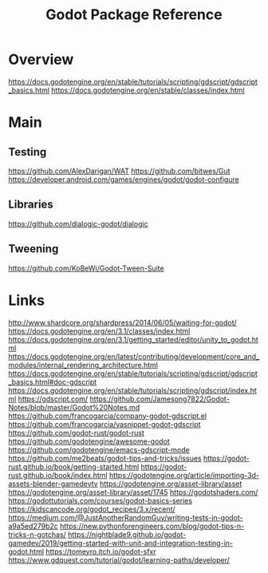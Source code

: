 #+TITLE: Godot Package Reference

* Overview
https://docs.godotengine.org/en/stable/tutorials/scripting/gdscript/gdscript_basics.html
https://docs.godotengine.org/en/stable/classes/index.html
* Main

** Testing
https://github.com/AlexDarigan/WAT
https://github.com/bitwes/Gut
https://developer.android.com/games/engines/godot/godot-configure
** Libraries
https://github.com/dialogic-godot/dialogic
** Tweening
https://github.com/KoBeWi/Godot-Tween-Suite
* Links
http://www.shardcore.org/shardpress/2014/06/05/waiting-for-godot/
https://docs.godotengine.org/en/3.1/classes/index.html
https://docs.godotengine.org/en/3.1/getting_started/editor/unity_to_godot.html
https://docs.godotengine.org/en/latest/contributing/development/core_and_modules/internal_rendering_architecture.html
https://docs.godotengine.org/en/stable/tutorials/scripting/gdscript/gdscript_basics.html#doc-gdscript
https://docs.godotengine.org/en/stable/tutorials/scripting/gdscript/index.html
https://gdscript.com/
https://github.com/Jamesong7822/Godot-Notes/blob/master/Godot%20Notes.md
https://github.com/francogarcia/company-godot-gdscript.el
https://github.com/francogarcia/yasnippet-godot-gdscript
https://github.com/godot-rust/godot-rust
https://github.com/godotengine/awesome-godot
https://github.com/godotengine/emacs-gdscript-mode
https://github.com/me2beats/godot-tips-and-tricks/issues
https://godot-rust.github.io/book/getting-started.html
https://godot-rust.github.io/book/index.html
https://godotengine.org/article/importing-3d-assets-blender-gamedevtv
https://godotengine.org/asset-library/asset
https://godotengine.org/asset-library/asset/1745
https://godotshaders.com/
https://godottutorials.com/courses/godot-basics-series
https://kidscancode.org/godot_recipes/3.x/recent/
https://medium.com/@JustAnotherRandomGuy/writing-tests-in-godot-a9a5ed279b2c
https://new.pythonforengineers.com/blog/godot-tips-n-tricks-n-gotchas/
https://nightblade9.github.io/godot-gamedev/2019/getting-started-with-unit-and-integration-testing-in-godot.html
https://tomeyro.itch.io/godot-sfxr
https://www.gdquest.com/tutorial/godot/learning-paths/developer/
